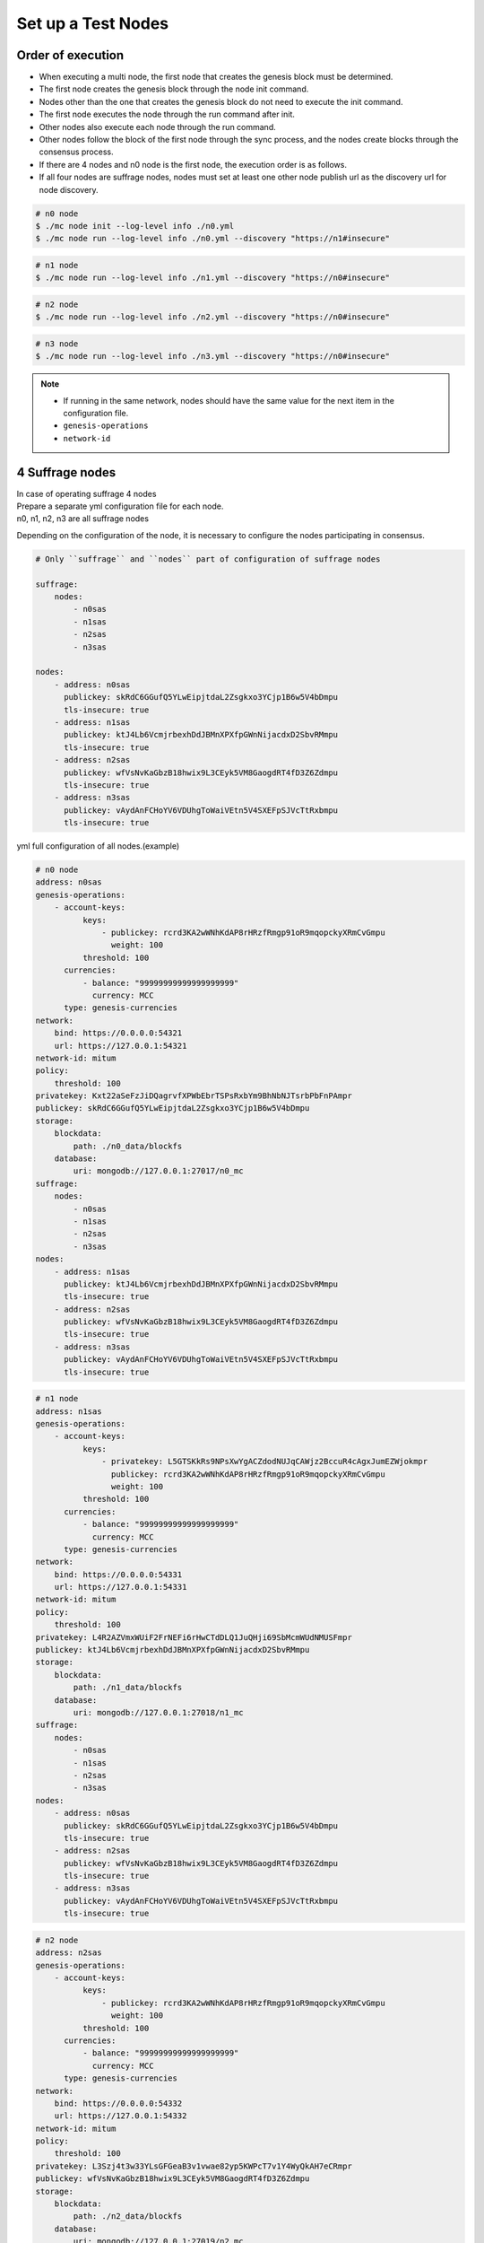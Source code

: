 .. _test nodes:

Set up a Test Nodes
========================

Order of execution
--------------------------------------------------------------------------------

* When executing a multi node, the first node that creates the genesis block must be determined.
* The first node creates the genesis block through the node init command.
* Nodes other than the one that creates the genesis block do not need to execute the init command.
* The first node executes the node through the run command after init.
* Other nodes also execute each node through the run command.
* Other nodes follow the block of the first node through the sync process, and the nodes create blocks through the consensus process.
* If there are 4 nodes and n0 node is the first node, the execution order is as follows.
* If all four nodes are suffrage nodes, nodes must set at least one other node publish url as the discovery url for node discovery.

.. code-block:: sh

    # n0 node
    $ ./mc node init --log-level info ./n0.yml
    $ ./mc node run --log-level info ./n0.yml --discovery "https://n1#insecure"

.. code-block:: sh

    # n1 node
    $ ./mc node run --log-level info ./n1.yml --discovery "https://n0#insecure"

.. code-block:: sh

    # n2 node
    $ ./mc node run --log-level info ./n2.yml --discovery "https://n0#insecure"

.. code-block:: sh    

    # n3 node
    $ ./mc node run --log-level info ./n3.yml --discovery "https://n0#insecure"

.. note::

  * If running in the same network, nodes should have the same value for the next item in the configuration file.
  * ``genesis-operations``
  * ``network-id``


4 Suffrage nodes
-----------------------------

| In case of operating suffrage 4 nodes
| Prepare a separate yml configuration file for each node.
| n0, n1, n2, n3 are all suffrage nodes


.. image:: ../images/4_suffrage_nodes.png
  :align: center
  :width: 200
  :alt: Mitum blockchain layer

Depending on the configuration of the node, it is necessary to configure the nodes participating in consensus.

.. code-block:: yaml

    # Only ``suffrage`` and ``nodes`` part of configuration of suffrage nodes
    
    suffrage:
        nodes:
            - n0sas
            - n1sas
            - n2sas
            - n3sas

    nodes:
        - address: n0sas
          publickey: skRdC6GGufQ5YLwEipjtdaL2Zsgkxo3YCjp1B6w5V4bDmpu
          tls-insecure: true
        - address: n1sas
          publickey: ktJ4Lb6VcmjrbexhDdJBMnXPXfpGWnNijacdxD2SbvRMmpu
          tls-insecure: true
        - address: n2sas
          publickey: wfVsNvKaGbzB18hwix9L3CEyk5VM8GaogdRT4fD3Z6Zdmpu
          tls-insecure: true
        - address: n3sas
          publickey: vAydAnFCHoYV6VDUhgToWaiVEtn5V4SXEFpSJVcTtRxbmpu
          tls-insecure: true

yml full configuration of all nodes.(example)

.. code-block:: yaml

    # n0 node
    address: n0sas
    genesis-operations:
        - account-keys:
              keys:
                  - publickey: rcrd3KA2wWNhKdAP8rHRzfRmgp91oR9mqopckyXRmCvGmpu
                    weight: 100
              threshold: 100
          currencies:
              - balance: "99999999999999999999"
                currency: MCC
          type: genesis-currencies
    network:
        bind: https://0.0.0.0:54321
        url: https://127.0.0.1:54321
    network-id: mitum
    policy:
        threshold: 100
    privatekey: Kxt22aSeFzJiDQagrvfXPWbEbrTSPsRxbYm9BhNbNJTsrbPbFnPAmpr
    publickey: skRdC6GGufQ5YLwEipjtdaL2Zsgkxo3YCjp1B6w5V4bDmpu
    storage:
        blockdata:
            path: ./n0_data/blockfs
        database:
            uri: mongodb://127.0.0.1:27017/n0_mc
    suffrage:
        nodes:
            - n0sas
            - n1sas
            - n2sas
            - n3sas
    nodes:
        - address: n1sas
          publickey: ktJ4Lb6VcmjrbexhDdJBMnXPXfpGWnNijacdxD2SbvRMmpu
          tls-insecure: true
        - address: n2sas
          publickey: wfVsNvKaGbzB18hwix9L3CEyk5VM8GaogdRT4fD3Z6Zdmpu
          tls-insecure: true
        - address: n3sas
          publickey: vAydAnFCHoYV6VDUhgToWaiVEtn5V4SXEFpSJVcTtRxbmpu
          tls-insecure: true

.. code-block:: yaml

    # n1 node
    address: n1sas
    genesis-operations:
        - account-keys:
              keys:
                  - privatekey: L5GTSKkRs9NPsXwYgACZdodNUJqCAWjz2BccuR4cAgxJumEZWjokmpr
                    publickey: rcrd3KA2wWNhKdAP8rHRzfRmgp91oR9mqopckyXRmCvGmpu
                    weight: 100
              threshold: 100
          currencies:
              - balance: "99999999999999999999"
                currency: MCC
          type: genesis-currencies
    network:
        bind: https://0.0.0.0:54331
        url: https://127.0.0.1:54331
    network-id: mitum
    policy:
        threshold: 100
    privatekey: L4R2AZVmxWUiF2FrNEFi6rHwCTdDLQ1JuQHji69SbMcmWUdNMUSFmpr
    publickey: ktJ4Lb6VcmjrbexhDdJBMnXPXfpGWnNijacdxD2SbvRMmpu
    storage:
        blockdata:
            path: ./n1_data/blockfs
        database:
            uri: mongodb://127.0.0.1:27018/n1_mc
    suffrage:
        nodes:
            - n0sas
            - n1sas
            - n2sas
            - n3sas
    nodes:
        - address: n0sas
          publickey: skRdC6GGufQ5YLwEipjtdaL2Zsgkxo3YCjp1B6w5V4bDmpu
          tls-insecure: true
        - address: n2sas
          publickey: wfVsNvKaGbzB18hwix9L3CEyk5VM8GaogdRT4fD3Z6Zdmpu
          tls-insecure: true
        - address: n3sas
          publickey: vAydAnFCHoYV6VDUhgToWaiVEtn5V4SXEFpSJVcTtRxbmpu
          tls-insecure: true

.. code-block:: yaml

    # n2 node
    address: n2sas
    genesis-operations:
        - account-keys:
              keys:
                  - publickey: rcrd3KA2wWNhKdAP8rHRzfRmgp91oR9mqopckyXRmCvGmpu
                    weight: 100
              threshold: 100
          currencies:
              - balance: "99999999999999999999"
                currency: MCC
          type: genesis-currencies
    network:
        bind: https://0.0.0.0:54332
        url: https://127.0.0.1:54332
    network-id: mitum
    policy:
        threshold: 100
    privatekey: L3Szj4t3w33YLsGFGeaB3v1vwae82yp5KWPcT7v1Y4WyQkAH7eCRmpr
    publickey: wfVsNvKaGbzB18hwix9L3CEyk5VM8GaogdRT4fD3Z6Zdmpu
    storage:
        blockdata:
            path: ./n2_data/blockfs
        database:
            uri: mongodb://127.0.0.1:27019/n2_mc
    suffrage:
        nodes:
            - n0sas
            - n1sas
            - n2sas
            - n3sas
    nodes:
        - address: n0sas
          publickey: skRdC6GGufQ5YLwEipjtdaL2Zsgkxo3YCjp1B6w5V4bDmpu
          tls-insecure: true
        - address: n1sas
          publickey: ktJ4Lb6VcmjrbexhDdJBMnXPXfpGWnNijacdxD2SbvRMmpu
          tls-insecure: true
        - address: n3sas
          publickey: vAydAnFCHoYV6VDUhgToWaiVEtn5V4SXEFpSJVcTtRxbmpu
          tls-insecure: true

.. code-block:: yaml

    # n3 node
    address: n3sas
    genesis-operations:
        - account-keys:
              keys:
                  - publickey: rcrd3KA2wWNhKdAP8rHRzfRmgp91oR9mqopckyXRmCvGmpu
                    weight: 100
              threshold: 100
          currencies:
              - balance: "99999999999999999999"
                currency: MCC
          type: genesis-currencies
    network:
        bind: https://0.0.0.0:54333
        url: https://127.0.0.1:54333
    network-id: mitum
    policy:
        threshold: 100
    privatekey: KwxfBSzwevSggJz2grf8FWrjvXzrctY3WismTy6GNdJpWXe5tF5Lmpr
    publickey: vAydAnFCHoYV6VDUhgToWaiVEtn5V4SXEFpSJVcTtRxbmpu
    storage:
        blockdata:
            path: ./n3_data/blockfs
        database:
            uri: mongodb://127.0.0.1:27020/n3_mc
    suffrage:
        nodes:
            - n0sas
            - n1sas
            - n2sas
            - n3sas
    nodes:
        - address: n0sas
          publickey: skRdC6GGufQ5YLwEipjtdaL2Zsgkxo3YCjp1B6w5V4bDmpu
          tls-insecure: true
        - address: n1sas
          publickey: ktJ4Lb6VcmjrbexhDdJBMnXPXfpGWnNijacdxD2SbvRMmpu
          tls-insecure: true
        - address: n2sas
          publickey: wfVsNvKaGbzB18hwix9L3CEyk5VM8GaogdRT4fD3Z6Zdmpu
          tls-insecure: true


4 Suffrage nodes + 1 Sync node
-----------------------------------------------------

| In case of operating 4 suffrage nodes + 1 sync node(non-suffrage node)
| Prepare a separate yml configuration file for each node.
| n0, n1, n2, n3 are suffrage nodes and n4 is the sync node.

.. image:: ../images/4_suffrage_nodes_1_sync_node.png
  :align: center
  :width: 400
  :alt: Mitum blockchain layer

Only ``suffrage`` and ``nodes`` part of configuration of suffrage nodes(n0, n1, n2, n3).

.. code-block:: yaml

    suffrage:
        nodes:
            - n0sas
            - n1sas
            - n2sas
            - n3sas

    nodes:
        - address: n0sas
          publickey: skRdC6GGufQ5YLwEipjtdaL2Zsgkxo3YCjp1B6w5V4bDmpu
          tls-insecure: true
        - address: n1sas
          publickey: ktJ4Lb6VcmjrbexhDdJBMnXPXfpGWnNijacdxD2SbvRMmpu
          tls-insecure: true
        - address: n2sas
          publickey: wfVsNvKaGbzB18hwix9L3CEyk5VM8GaogdRT4fD3Z6Zdmpu
          tls-insecure: true
        - address: n3sas
          publickey: vAydAnFCHoYV6VDUhgToWaiVEtn5V4SXEFpSJVcTtRxbmpu
          tls-insecure: true

Only ``suffrage`` and ``nodes`` part of configuration of sync node(n4).

.. code-block:: yaml

    # suffrage and nodes part of configuration    

    suffrage:
        nodes:
            - n1sas
            - n3sas

    nodes:
        - address: n1sas
          publickey: ktJ4Lb6VcmjrbexhDdJBMnXPXfpGWnNijacdxD2SbvRMmpu
          url: https://127.0.0.1:54331
          tls-insecure: true
        - address: n3sas
          publickey: vAydAnFCHoYV6VDUhgToWaiVEtn5V4SXEFpSJVcTtRxbmpu
          url: https://127.0.0.1:54351
          tls-insecure: true


yml full configuration of all nodes.(example)

.. code-block:: yaml

    # n0 node(Suffrage node)
    address: n0sas
    genesis-operations:
        - account-keys:
              keys:
                  - publickey: rcrd3KA2wWNhKdAP8rHRzfRmgp91oR9mqopckyXRmCvGmpu
                    weight: 100
              threshold: 100
          currencies:
              - balance: "99999999999999999999"
                currency: MCC
          type: genesis-currencies
    network:
        bind: https://0.0.0.0:54321
        url: https://127.0.0.1:54321
    network-id: mitum
    policy:
        threshold: 100
    privatekey: Kxt22aSeFzJiDQagrvfXPWbEbrTSPsRxbYm9BhNbNJTsrbPbFnPAmpr
    publickey: skRdC6GGufQ5YLwEipjtdaL2Zsgkxo3YCjp1B6w5V4bDmpu
    storage:
        blockdata:
            path: ./n0_data/blockfs
        database:
            uri: mongodb://127.0.0.1:27017/n0_mc
    suffrage:
        nodes:
            - n0sas
            - n1sas
            - n2sas
            - n3sas
    nodes:
        - address: n1sas
          publickey: ktJ4Lb6VcmjrbexhDdJBMnXPXfpGWnNijacdxD2SbvRMmpu
          tls-insecure: true
        - address: n2sas
          publickey: wfVsNvKaGbzB18hwix9L3CEyk5VM8GaogdRT4fD3Z6Zdmpu
          tls-insecure: true
        - address: n3sas
          publickey: vAydAnFCHoYV6VDUhgToWaiVEtn5V4SXEFpSJVcTtRxbmpu
          tls-insecure: true

.. code-block:: yaml

    # n1 node(Suffrage node)
    address: n1sas
    genesis-operations:
        - account-keys:
              keys:
                  - publickey: rcrd3KA2wWNhKdAP8rHRzfRmgp91oR9mqopckyXRmCvGmpu
                    weight: 100
              threshold: 100
          currencies:
              - balance: "99999999999999999999"
                currency: MCC
          type: genesis-currencies
    network:
        bind: https://0.0.0.0:54331
        url: https://127.0.0.1:54331
    network-id: mitum
    policy:
        threshold: 100
    privatekey: L4R2AZVmxWUiF2FrNEFi6rHwCTdDLQ1JuQHji69SbMcmWUdNMUSFmpr
    publickey: ktJ4Lb6VcmjrbexhDdJBMnXPXfpGWnNijacdxD2SbvRMmpu
    storage:
        blockdata:
            path: ./n1_data/blockfs
        database:
            uri: mongodb://127.0.0.1:27018/n1_mc
    suffrage:
        nodes:
            - n0sas
            - n1sas
            - n2sas
            - n3sas
    nodes:
        - address: n0sas
          publickey: skRdC6GGufQ5YLwEipjtdaL2Zsgkxo3YCjp1B6w5V4bDmpu
          tls-insecure: true
        - address: n2sas
          publickey: wfVsNvKaGbzB18hwix9L3CEyk5VM8GaogdRT4fD3Z6Zdmpu
          tls-insecure: true
        - address: n3sas
          publickey: vAydAnFCHoYV6VDUhgToWaiVEtn5V4SXEFpSJVcTtRxbmpu
          tls-insecure: true

.. code-block:: yaml

    # n2 node(Suffrage node)
    address: n2sas
    genesis-operations:
        - account-keys:
              keys:
                  - publickey: rcrd3KA2wWNhKdAP8rHRzfRmgp91oR9mqopckyXRmCvGmpu
                    weight: 100
              threshold: 100
          currencies:
              - balance: "99999999999999999999"
                currency: MCC
          type: genesis-currencies
    network:
        bind: https://0.0.0.0:54332
        url: https://127.0.0.1:54332
    network-id: mitum
    policy:
        threshold: 100
    privatekey: L3Szj4t3w33YLsGFGeaB3v1vwae82yp5KWPcT7v1Y4WyQkAH7eCRmpr
    publickey: wfVsNvKaGbzB18hwix9L3CEyk5VM8GaogdRT4fD3Z6Zdmpu
    storage:
        blockdata:
            path: ./n2_data/blockfs
        database:
            uri: mongodb://127.0.0.1:27019/n2_mc
    suffrage:
        nodes:
            - n0sas
            - n1sas
            - n2sas
            - n3sas
    nodes:
        - address: n0sas
          publickey: skRdC6GGufQ5YLwEipjtdaL2Zsgkxo3YCjp1B6w5V4bDmpu
          tls-insecure: true
        - address: n1sas
          publickey: ktJ4Lb6VcmjrbexhDdJBMnXPXfpGWnNijacdxD2SbvRMmpu
          tls-insecure: true
        - address: n3sas
          publickey: vAydAnFCHoYV6VDUhgToWaiVEtn5V4SXEFpSJVcTtRxbmpu
          tls-insecure: true

.. code-block:: yaml

    # n3 node(Suffrage node)
    address: n3sas
    genesis-operations:
        - account-keys:
              keys:
                  - publickey: rcrd3KA2wWNhKdAP8rHRzfRmgp91oR9mqopckyXRmCvGmpu
                    weight: 100
              threshold: 100
          currencies:
              - balance: "99999999999999999999"
                currency: MCC
          type: genesis-currencies
    network:
        bind: https://0.0.0.0:54333
        url: https://127.0.0.1:54333
    network-id: mitum
    policy:
        threshold: 100
    privatekey: KwxfBSzwevSggJz2grf8FWrjvXzrctY3WismTy6GNdJpWXe5tF5Lmpr
    publickey: vAydAnFCHoYV6VDUhgToWaiVEtn5V4SXEFpSJVcTtRxbmpu
    storage:
        blockdata:
            path: ./n3_data/blockfs
        database:
            uri: mongodb://127.0.0.1:27020/n3_mc
    suffrage:
        nodes:
            - n0sas
            - n1sas
            - n2sas
            - n3sas
    nodes:
        - address: n0sas
          publickey: skRdC6GGufQ5YLwEipjtdaL2Zsgkxo3YCjp1B6w5V4bDmpu
          tls-insecure: true
        - address: n1sas
          publickey: ktJ4Lb6VcmjrbexhDdJBMnXPXfpGWnNijacdxD2SbvRMmpu
          tls-insecure: true
        - address: n2sas
          publickey: wfVsNvKaGbzB18hwix9L3CEyk5VM8GaogdRT4fD3Z6Zdmpu
          tls-insecure: true

.. code-block:: yaml

    # n4 node(Sync node)
    address: n4sas
    genesis-operations:
        - account-keys:
              keys:
                  - publickey: rcrd3KA2wWNhKdAP8rHRzfRmgp91oR9mqopckyXRmCvGmpu
                    weight: 100
              threshold: 100
          currencies:
              - balance: "99999999999999999999"
                currency: MCC
          type: genesis-currencies
    network:
        bind: https://0.0.0.0:54334
        url: https://127.0.0.1:54334
    network-id: mitum
    policy:
        threshold: 67
    privatekey: KyKM3JtH8M9iBQrcFx4Lubi13Bg8pUPVYvxhihEfkiiqRRWYjjr4mpr
    publickey: 2BQkVjJpMdx4BFEhfTtf1oTaG4nLN148Dfax3ZnWybA2bmpu
    storage:
        blockdata:
            path: ./n4_data/blockfs
        database:
            uri: mongodb://127.0.0.1:27021/n4_mc
    suffrage:
        nodes:
            - n1sas
            - n3sas
    nodes:
        - address: n1sas
          publickey: ktJ4Lb6VcmjrbexhDdJBMnXPXfpGWnNijacdxD2SbvRMmpu
          url: https://127.0.0.1:54331
          tls-insecure: true
        - address: n3sas
          publickey: vAydAnFCHoYV6VDUhgToWaiVEtn5V4SXEFpSJVcTtRxbmpu
          url: https://127.0.0.1:54333
          tls-insecure: true

Node discovery scenario(example)

.. code-block:: yaml

    case 0

    All nodes are looking at each other
    discoveries of n0: n1, n2
    discoveries of n1: n0, n2
    discoveries of n2: n0, n1
    all joined

.. image:: ../images/node_discovery_case0.png
  :align: center
  :width: 200
  :alt: Mitum blockchain layer

.. code-block:: yaml

    case 1

    All nodes are looking at the same node and only one node is looking at the other node.
    discoveries of n0: n1
    discoveries of n1: n0
    discoveries of n2: n0
    all joined

.. image:: ../images/node_discovery_case1.png
  :align: center
  :width: 200
  :alt: Mitum blockchain layer

.. code-block:: yaml

    case 2

    All nodes are looking at each other.
    discoveries of n0: n1
    discoveries of n1: n2
    discoveries of n2: n1
    all joined

.. image:: ../images/node_discovery_case2.png
  :align: center
  :width: 200
  :alt: Mitum blockchain layer

.. code-block:: yaml

    case 3

    One node is looking at no one, but another node is looking at it.
    discoveries of n0: none
    discoveries of n1: n2
    discoveries of n2: n0
    all joined

.. image:: ../images/node_discovery_case3.png
  :align: center
  :width: 200
  :alt: Mitum blockchain layer

.. code-block:: yaml

    case 4

    A node sees no one, but no other nodes see it.
    discoveries of n0: none
    discoveries of n1: n2
    discoveries of n2: n1
    n1, n2: connected to each other
    n0: disconnected

.. image:: ../images/node_discovery_case4.png
  :align: center
  :width: 200
  :alt: Mitum blockchain layer